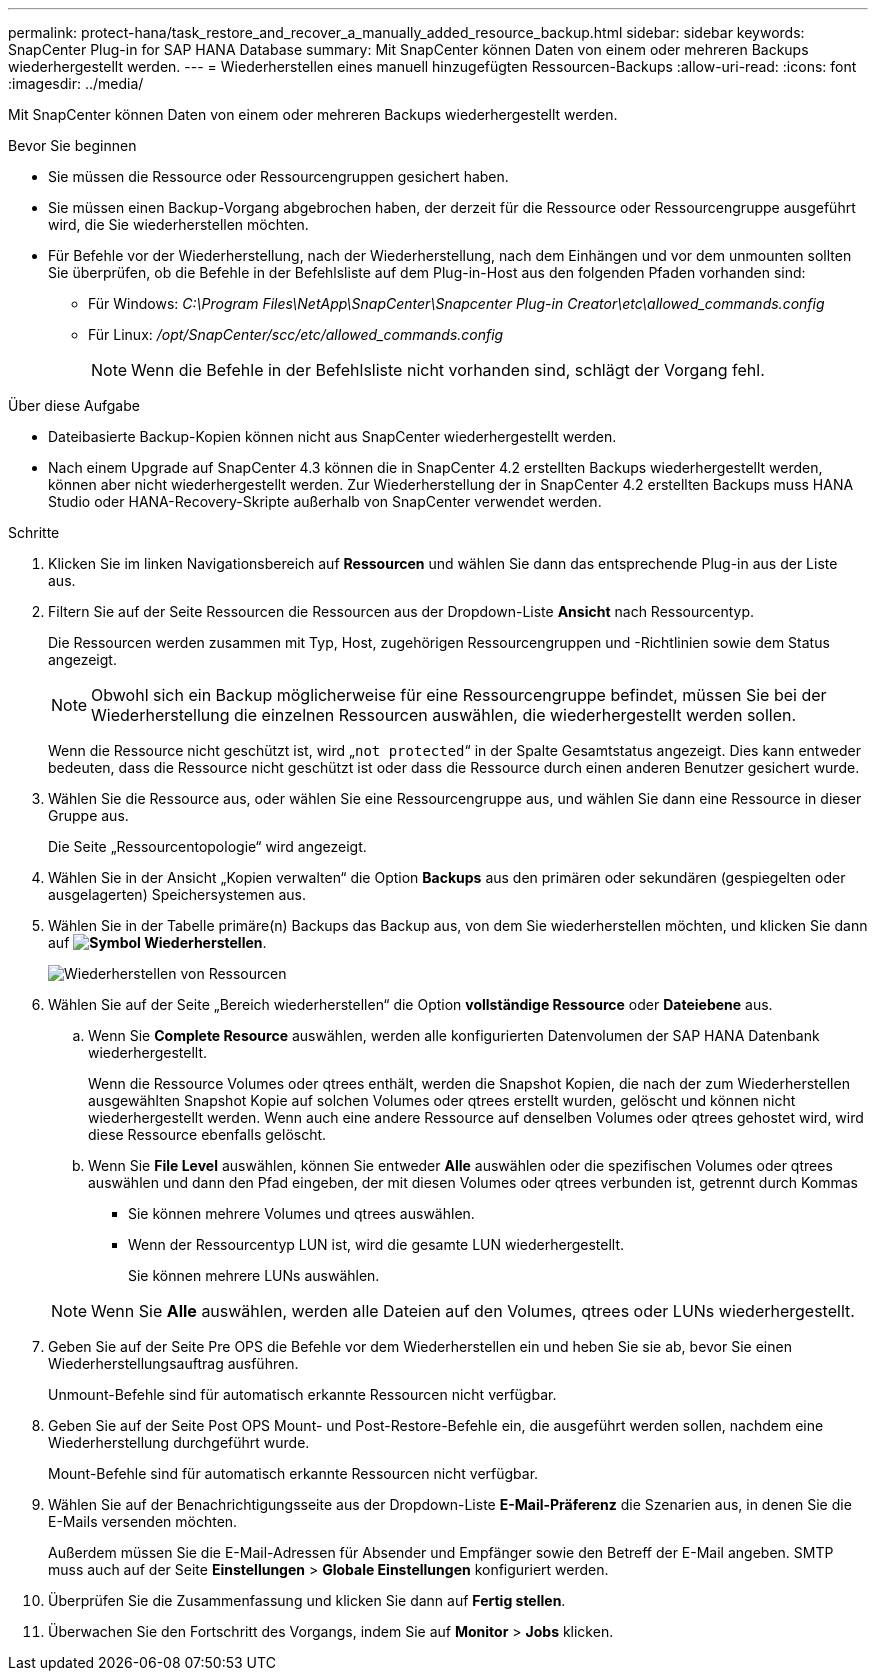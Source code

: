 ---
permalink: protect-hana/task_restore_and_recover_a_manually_added_resource_backup.html 
sidebar: sidebar 
keywords: SnapCenter Plug-in for SAP HANA Database 
summary: Mit SnapCenter können Daten von einem oder mehreren Backups wiederhergestellt werden. 
---
= Wiederherstellen eines manuell hinzugefügten Ressourcen-Backups
:allow-uri-read: 
:icons: font
:imagesdir: ../media/


[role="lead"]
Mit SnapCenter können Daten von einem oder mehreren Backups wiederhergestellt werden.

.Bevor Sie beginnen
* Sie müssen die Ressource oder Ressourcengruppen gesichert haben.
* Sie müssen einen Backup-Vorgang abgebrochen haben, der derzeit für die Ressource oder Ressourcengruppe ausgeführt wird, die Sie wiederherstellen möchten.
* Für Befehle vor der Wiederherstellung, nach der Wiederherstellung, nach dem Einhängen und vor dem unmounten sollten Sie überprüfen, ob die Befehle in der Befehlsliste auf dem Plug-in-Host aus den folgenden Pfaden vorhanden sind:
+
** Für Windows: _C:\Program Files\NetApp\SnapCenter\Snapcenter Plug-in Creator\etc\allowed_commands.config_
** Für Linux: _/opt/SnapCenter/scc/etc/allowed_commands.config_
+

NOTE: Wenn die Befehle in der Befehlsliste nicht vorhanden sind, schlägt der Vorgang fehl.





.Über diese Aufgabe
* Dateibasierte Backup-Kopien können nicht aus SnapCenter wiederhergestellt werden.
* Nach einem Upgrade auf SnapCenter 4.3 können die in SnapCenter 4.2 erstellten Backups wiederhergestellt werden, können aber nicht wiederhergestellt werden. Zur Wiederherstellung der in SnapCenter 4.2 erstellten Backups muss HANA Studio oder HANA-Recovery-Skripte außerhalb von SnapCenter verwendet werden.


.Schritte
. Klicken Sie im linken Navigationsbereich auf *Ressourcen* und wählen Sie dann das entsprechende Plug-in aus der Liste aus.
. Filtern Sie auf der Seite Ressourcen die Ressourcen aus der Dropdown-Liste *Ansicht* nach Ressourcentyp.
+
Die Ressourcen werden zusammen mit Typ, Host, zugehörigen Ressourcengruppen und -Richtlinien sowie dem Status angezeigt.

+

NOTE: Obwohl sich ein Backup möglicherweise für eine Ressourcengruppe befindet, müssen Sie bei der Wiederherstellung die einzelnen Ressourcen auswählen, die wiederhergestellt werden sollen.

+
Wenn die Ressource nicht geschützt ist, wird „`not protected`“ in der Spalte Gesamtstatus angezeigt. Dies kann entweder bedeuten, dass die Ressource nicht geschützt ist oder dass die Ressource durch einen anderen Benutzer gesichert wurde.

. Wählen Sie die Ressource aus, oder wählen Sie eine Ressourcengruppe aus, und wählen Sie dann eine Ressource in dieser Gruppe aus.
+
Die Seite „Ressourcentopologie“ wird angezeigt.

. Wählen Sie in der Ansicht „Kopien verwalten“ die Option *Backups* aus den primären oder sekundären (gespiegelten oder ausgelagerten) Speichersystemen aus.
. Wählen Sie in der Tabelle primäre(n) Backups das Backup aus, von dem Sie wiederherstellen möchten, und klicken Sie dann auf *image:../media/restore_icon.gif["Symbol Wiederherstellen"]*.
+
image::../media/restoring_resource.gif[Wiederherstellen von Ressourcen]

. Wählen Sie auf der Seite „Bereich wiederherstellen“ die Option *vollständige Ressource* oder *Dateiebene* aus.
+
.. Wenn Sie *Complete Resource* auswählen, werden alle konfigurierten Datenvolumen der SAP HANA Datenbank wiederhergestellt.
+
Wenn die Ressource Volumes oder qtrees enthält, werden die Snapshot Kopien, die nach der zum Wiederherstellen ausgewählten Snapshot Kopie auf solchen Volumes oder qtrees erstellt wurden, gelöscht und können nicht wiederhergestellt werden. Wenn auch eine andere Ressource auf denselben Volumes oder qtrees gehostet wird, wird diese Ressource ebenfalls gelöscht.

.. Wenn Sie *File Level* auswählen, können Sie entweder *Alle* auswählen oder die spezifischen Volumes oder qtrees auswählen und dann den Pfad eingeben, der mit diesen Volumes oder qtrees verbunden ist, getrennt durch Kommas
+
*** Sie können mehrere Volumes und qtrees auswählen.
*** Wenn der Ressourcentyp LUN ist, wird die gesamte LUN wiederhergestellt.
+
Sie können mehrere LUNs auswählen.





+

NOTE: Wenn Sie *Alle* auswählen, werden alle Dateien auf den Volumes, qtrees oder LUNs wiederhergestellt.

. Geben Sie auf der Seite Pre OPS die Befehle vor dem Wiederherstellen ein und heben Sie sie ab, bevor Sie einen Wiederherstellungsauftrag ausführen.
+
Unmount-Befehle sind für automatisch erkannte Ressourcen nicht verfügbar.

. Geben Sie auf der Seite Post OPS Mount- und Post-Restore-Befehle ein, die ausgeführt werden sollen, nachdem eine Wiederherstellung durchgeführt wurde.
+
Mount-Befehle sind für automatisch erkannte Ressourcen nicht verfügbar.

. Wählen Sie auf der Benachrichtigungsseite aus der Dropdown-Liste *E-Mail-Präferenz* die Szenarien aus, in denen Sie die E-Mails versenden möchten.
+
Außerdem müssen Sie die E-Mail-Adressen für Absender und Empfänger sowie den Betreff der E-Mail angeben. SMTP muss auch auf der Seite *Einstellungen* > *Globale Einstellungen* konfiguriert werden.

. Überprüfen Sie die Zusammenfassung und klicken Sie dann auf *Fertig stellen*.
. Überwachen Sie den Fortschritt des Vorgangs, indem Sie auf *Monitor* > *Jobs* klicken.

